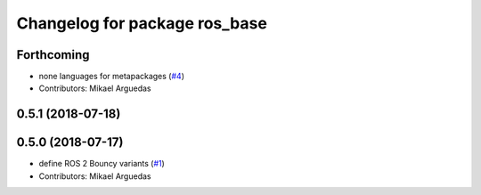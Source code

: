 ^^^^^^^^^^^^^^^^^^^^^^^^^^^^^^
Changelog for package ros_base
^^^^^^^^^^^^^^^^^^^^^^^^^^^^^^

Forthcoming
-----------
* none languages for metapackages (`#4 <https://github.com/ros2/variants/issues/4>`_)
* Contributors: Mikael Arguedas

0.5.1 (2018-07-18)
------------------

0.5.0 (2018-07-17)
------------------
* define ROS 2 Bouncy variants (`#1 <https://github.com/ros2/variants/issues/1>`_)
* Contributors: Mikael Arguedas
